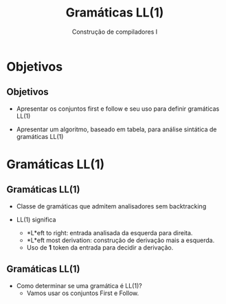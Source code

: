 #+OPTIONS: num:nil toc:nil
#+OPTIONS: date:nil reveal_mathjax:t
#+OPTIONS: tex t
#+OPTIONS: timestamp:nil
#+OPTIONS: org-confirm-babel-evaluate nil
#+REVEAL_THEME: white
#+REVEAL_HLEVEL: 1
#+REVEAL_ROOT: file:///home/rodrigo/reveal.js

#+Title: Gramáticas LL(1)
#+Author: Construção de compiladores I


* Objetivos

** Objetivos

- Apresentar os conjuntos first e follow e seu uso para definir gramáticas LL(1)

- Apresentar um algoritmo, baseado em tabela, para análise sintática de gramáticas LL(1)


* Gramáticas LL(1)

** Gramáticas LL(1)

- Classe de gramáticas que admitem analisadores sem backtracking

- LL(1) significa
  - *L*eft to right: entrada analisada da esquerda para direita.
  - *L*eft most derivation: construção de derivação mais a esquerda.
  - Uso de *1* token da entrada para decidir a derivação.

** Gramáticas LL(1)

- Como determinar se uma gramática é LL(1)?
  - Vamos usar os conjuntos First e Follow.


